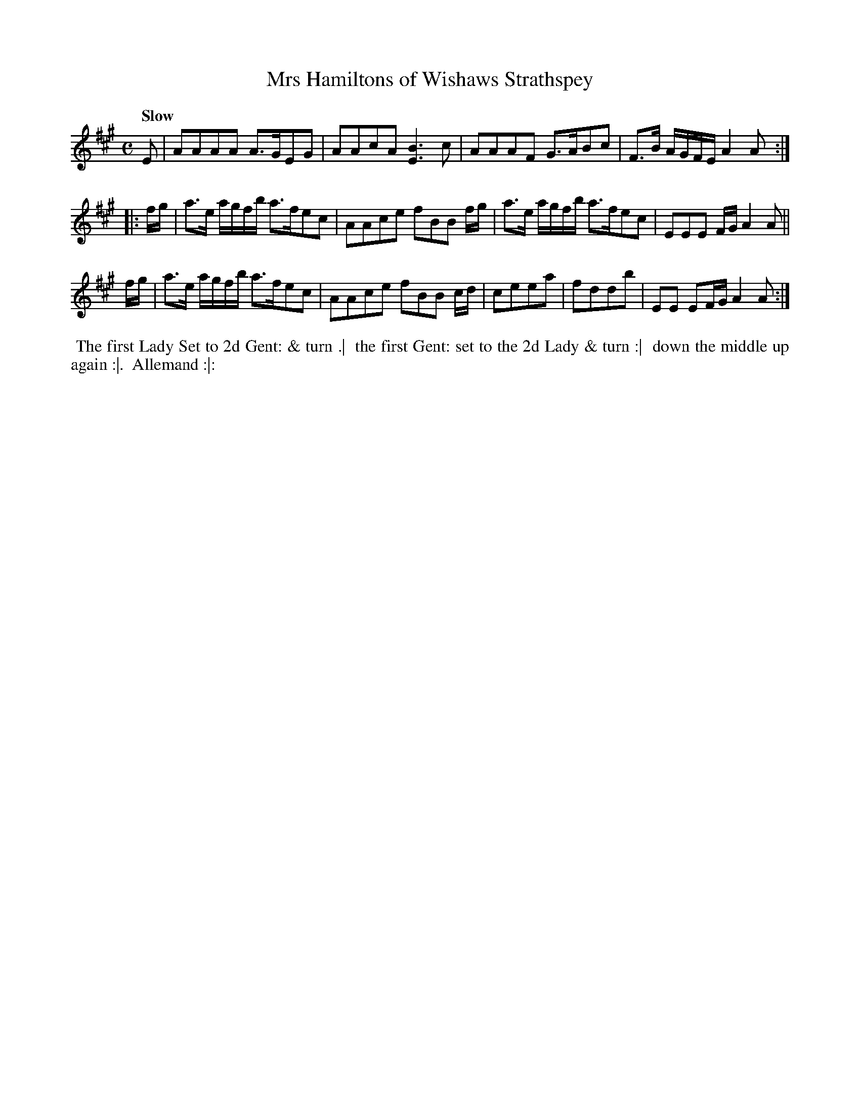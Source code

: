 X: 16
T: Mrs Hamiltons of Wishaws Strathspey
R: strathspey
Q: "Slow"
B: Bland & Weller, eds. "24 Favorite Country Dances, Hornpipes and Reels", 1803, London p.8 #16
S: http://imslp.org/wiki/24_Favorite_Country_Dances,_Hornpipes_and_Reels_(Various)
M: C
L: 1/16
Z: 2012 John Chambers <jc:trillian.mit.edu>
N: Bar 8 is missing a beat; fixed by making it like the last bar.
K: A
E2 |\
A2A2A2A2 A3GE2G2 | A2A2c2A2 [B6E6]c2 |\
A2A2A2F2 G3AB2c2 | F3B AGFE A4 A2 :|
|: fg |\
a3e agfb a3fe2c2 | A2A2c2e2 f2B2B2 fg |\
a3e agfb a3fe2c2 | E2E2E2 FG A4 A2 ||
fg |\
a3e agfb a3fe2c2 | A2A2c2e2 f2B2B2 cd |\
c2e2e2a2 | f2d2d2b2 | E2E2 E2FG A4 A2 :|
%%begintext align
%% The first Lady Set to 2d Gent: & turn .|
%% the first Gent: set to the 2d Lady & turn :|
%% down the middle up again :|.
%% Allemand :|:
%%endtext
